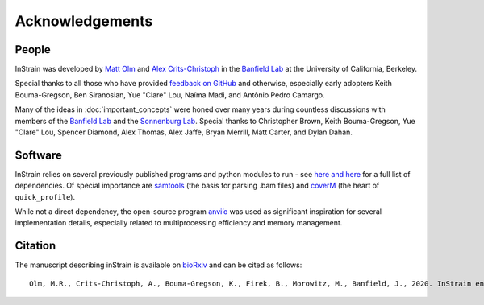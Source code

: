 Acknowledgements
==========================

People
++++++++++++++++++++++++

InStrain was developed by `Matt Olm <mattolm@berkeley.edu>`_ and
`Alex Crits-Christoph <crits-christoph@berkeley.edu>`_ in the `Banfield Lab <https://geomicrobiology.berkeley.edu/>`_ at the University of California, Berkeley.

Special thanks to all those who have provided `feedback on GitHub <https://github.com/MrOlm/inStrain/issues>`_ and otherwise, especially early adopters Keith Bouma-Gregson, Ben Siranosian, Yue "Clare" Lou, Naïma Madi, and Antônio Pedro Camargo.

Many of the ideas in :doc:`important_concepts` were honed over many years during countless discussions with members of the `Banfield Lab <https://geomicrobiology.berkeley.edu/>`_ and the `Sonnenburg Lab <https://sonnenburglab.stanford.edu/>`_. Special thanks to Christopher Brown, Keith Bouma-Gregson, Yue "Clare" Lou, Spencer Diamond, Alex Thomas, Alex Jaffe, Bryan Merrill, Matt Carter, and Dylan Dahan.

Software
+++++++++++++++++++++++++

InStrain relies on several previously published programs and python modules to run - see `here <https://github.com/MrOlm/inStrain/blob/master/setup.py>`_ `and here <https://bioconda.github.io/recipes/instrain/README.html>`_ for a full list of dependencies. Of special importance are `samtools <http://www.htslib.org>`_ (the basis for parsing .bam files) and `coverM <https://github.com/wwood/CoverM>`_ (the heart of ``quick_profile``).

While not a direct dependency, the open-source program `anvi’o <http://merenlab.org/software/anvio/>`_ was used as significant inspiration for several implementation details, especially related to multiprocessing efficiency and memory management.

Citation
+++++++++++++++++++++++++

The manuscript describing inStrain is available on `bioRxiv <https://www.biorxiv.org/content/10.1101/2020.01.22.915579v1>`_
and can be cited as follows::

    Olm, M.R., Crits-Christoph, A., Bouma-Gregson, K., Firek, B., Morowitz, M., Banfield, J., 2020. InStrain enables population genomic analysis from metagenomic data and rigorous detection of identical microbial strains. BioRxiv. https://doi.org/10.1101/2020.01.22.915579

